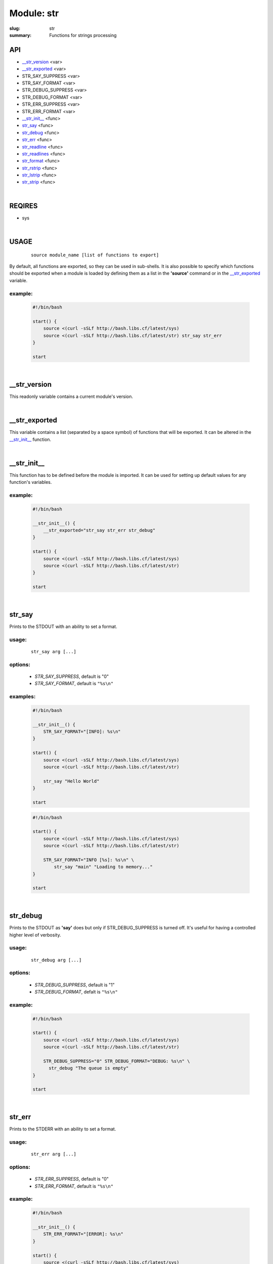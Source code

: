 Module: str
###########

:slug: str
:summary: Functions for strings processing


API
===

* `__str_version`_ <var>
* `__str_exported`_ <var>
* STR_SAY_SUPPRESS <var>
* STR_SAY_FORMAT <var>
* STR_DEBUG_SUPPRESS <var>
* STR_DEBUG_FORMAT <var>
* STR_ERR_SUPPRESS <var>
* STR_ERR_FORMAT <var>
* `__str_init__`_ <func>
* str_say_ <func>
* str_debug_ <func>
* str_err_ <func>
* str_readline_ <func>
* str_readlines_ <func>
* str_format_ <func>
* str_rstrip_ <func>
* str_lstrip_ <func>
* str_strip_ <func>

|

REQIRES
=======

* sys

|

USAGE
=====
    ::

        source module_name [list of functions to export]

By default, all functions are exported, so they can be used in sub-shells.
It is also possible to specify which functions should be exported when a module
is loaded by defining them as a list in the **'source'** command or in the
`__str_exported`_ variable.

example:
--------

    .. code-block:: bash

        #!/bin/bash

        start() {
            source <(curl -sSLf http://bash.libs.cf/latest/sys)
            source <(curl -sSLf http://bash.libs.cf/latest/str) str_say str_err
        }

        start

|

__str_version
=============

This readonly variable contains a current module's version.

|

__str_exported
==============

This variable contains a list (separated by a space symbol) of functions that
will be exported. It can be altered in the `__str_init__`_ function.

|

__str_init__
============

This function has to be defined before the module is imported.
It can be used for setting up default values for any function's variables.

example:
--------

    .. code-block:: bash

        #!/bin/bash

        __str_init__() {
            __str_exported="str_say str_err str_debug"
        }

        start() {
            source <(curl -sSLf http://bash.libs.cf/latest/sys)
            source <(curl -sSLf http://bash.libs.cf/latest/str)
        }

        start

|

str_say
=======

Prints to the STDOUT with an ability to set a format.

usage:
------
    ::

        str_say arg [...]

options:
--------

    - *STR_SAY_SUPPRESS*, default is "0"
    - *STR_SAY_FORMAT*, default is ``"%s\n"`` 

examples:
---------

    .. code-block:: bash

        #!/bin/bash

        __str_init__() {
            STR_SAY_FORMAT="[INFO]: %s\n"
        }

        start() {
            source <(curl -sSLf http://bash.libs.cf/latest/sys)
            source <(curl -sSLf http://bash.libs.cf/latest/str)

            str_say "Hello World"
        }

        start

    .. code-block:: bash

        #!/bin/bash

        start() {
            source <(curl -sSLf http://bash.libs.cf/latest/sys)
            source <(curl -sSLf http://bash.libs.cf/latest/str)

            STR_SAY_FORMAT="INFO [%s]: %s\n" \
                str_say "main" "Loading to memory..."
        }

        start

|

str_debug
=========

Prints to the STDOUT as **'say'** does but only if STR_DEBUG_SUPPRESS is turned
off. It's useful for having a controlled higher level of verbosity.

usage:
------
    ::

        str_debug arg [...]

options:
--------

    - *STR_DEBUG_SUPPRESS*, default is "1"
    - *STR_DEBUG_FORMAT*, defalt is ``"%s\n"``

example:
--------

    .. code-block:: bash

        #!/bin/bash

        start() {
            source <(curl -sSLf http://bash.libs.cf/latest/sys)
            source <(curl -sSLf http://bash.libs.cf/latest/str)

            STR_DEBUG_SUPPRESS="0" STR_DEBUG_FORMAT="DEBUG: %s\n" \
              str_debug "The queue is empty"
        }

        start

|

str_err
=======

Prints to the STDERR with an ability to set a format.

usage:
------
    ::

        str_err arg [...]

options:
--------

    - *STR_ERR_SUPPRESS*, default is "0"
    - *STR_ERR_FORMAT*, default is ``"%s\n"``

example:
--------

    .. code-block:: bash

        #!/bin/bash

        __str_init__() {
            STR_ERR_FORMAT="[ERROR]: %s\n"
        }

        start() {
            source <(curl -sSLf http://bash.libs.cf/latest/sys)
            source <(curl -sSLf http://bash.libs.cf/latest/str)

            str_err "the connection has been closed!"
            STR_ERR_FORMAT="WARN: %s\n" \
                str_err "too much arguments."
        }

        start

|

str_readline
============

Reads symbols from the STDIN or a file descriptor, until it faced a delimiter
or the EOF. A delimiter can be defined. It also doesn't matter if
a string ends with a specified delimiter (by default it's ``"\n"``) or not.
That's why it's much safer to be used in a while loop to read a stream
which may not have a defined delimiter at the end of the last string.

usage:
------
    ::

        str_readline [--delim char] [--fd num] [--] var

parameters:
-----------

    - *--delim*, a delimiter of a string (default is ``"\n"``)
    - *--fd*, a file descriptor to read from (default is 0)
    - *var*, a variable for storing a result

examples:
---------

    .. code-block:: bash

        #!/bin/bash

        start() {
            source <(curl -sSLf http://bash.libs.cf/latest/sys)
            source <(curl -sSLf http://bash.libs.cf/latest/str)

            # the result should contain all 3 strings and first 2 start with spaces
            printf '  Hi!\n    How are you?\nBye' | \
                while str_readline str; do echo "${str}"; done

            # reads strings which end with '\0' symbol instead of '\n'
            cat /proc/self/environ | \
                while str_readline --delim '' str; do echo "[${str}]"; done
        }

        start

|

str_readlines
=============

Reads strings from the STDIN until it faced the EOF and save them in an array.
It also behaves correctly if there is no a delimiter at the end of 
the last string.

usage:
------
    ::

        str_readlines [--delim char] [--fd num] [--] arr

parameters:
-----------

    - *--delim*, a delimiter of a string (default is ``"\n"``)
    - *--fd*, a file descriptor to read from (default is 0)
    - *arr*, an array variable for storing the result

example:
--------

    .. code-block:: bash

        #!/bin/bash

        start() {
            source <(curl -sSLf http://bash.libs.cf/latest/sys)
            source <(curl -sSLf http://bash.libs.cf/latest/str)

            # reads strings which end with '\0' symbol instead of '\n'
            str_readlines --delim $'\0' myenv < /proc/self/environ && \
                echo "${myenv[0]}"
        }

        start

|

str_format
==========

This is a wrapper around printf which allows you to have a formated output
for data taken from the stdin. In this case the whole stream is considered
as one blob until it faces ``"\0"`` or the EOF. It is also possible to define
as an input the last parameter (input) as a source of data instead
of using the stdin. An output can be sent to another variable or
to the stdout if '-' was used instead of a variable's name.

usage:
------
    ::

        str_format format_string [output_var|-] [input]

parameters:
-----------

    - *format_string*, a common printf's format string
    - *output_var* or *-*, a variable for saving the output.
      If it's empty or '-', then prints to the stdout
    - *input*, if it's set, then it's used as a source of data.
      In this case, the second parameter cannot be empty!

examples:
---------

    .. code-block:: bash

        #!/bin/bash

        start() {
            source <(curl -sSLf http://bash.libs.cf/latest/sys)
            source <(curl -sSLf http://bash.libs.cf/latest/str)

            str_format "%014.2f" my_float "1.48732599" && echo ${my_float}
            str_format "The current time: %(%H:%M:%S)T\n" - "$(date '+%s')"
            echo -ne 'Hello\nWorld' | str_format "[%s]\n"
        }

        start

|

str_rstrip
==========

Removes all occurrences of a specified pattern from the right side.
It's important to notice that the function reads the whole stream
as one blob until it faces ``"\0"`` or the end of data. All other special symbols
are treated as normal, including ``"\n"``. The result can be saved to a variable
or sent to the stdout without adding ``"\n"`` to the end, as is.

usage:
------
    ::

        str_rstrip [pattern] [var]

parameters:
-----------

    - *pattern*, a pattern is the same as in pathname expansion.
      Default is a new line ``"\n"``
    - *var*, a variable where the result will be saved, optional

example:
--------

    .. code-block:: bash

        #!/bin/bash

        start() {
            source <(curl -sSLf http://bash.libs.cf/latest/sys)
            source <(curl -sSLf http://bash.libs.cf/latest/str)

            str_rstrip < <(printf "Hello\n\n\n\n")
        }

        start

|

str_lstrip
==========

Removes all occurrences of a specified pattern from the left side.
It's important to notice that the function reads the whole stream
as one blob until it faces ``"\0"`` or the end of data. All other special symbols
are treated as normal, including ``"\n"``. The result can be saved to a variable
or sent to stdout without adding ``"\n"`` to the end, as is.

usage:
------
    ::

        str_lstrip [pattern] [var]

parameters:
-----------

    - *pattern*, a pattern is the same as in pathname expansion.
      Default is a space ' '
    - *var*, a variable where the result will be saved, optional

example:
--------

    .. code-block:: bash

        #!/bin/bash

        start() {
            source <(curl -sSLf http://bash.libs.cf/latest/sys)
            source <(curl -sSLf http://bash.libs.cf/latest/str)

            str_lstrip <<< "     Hello"
        }

        start

|

str_strip
=========

Removes all occurrences of a specified pattern from both sides.
Keep in mind that usualy strings end with a new line symbol ``"\n"`` and
to use this function, first you need to remove it from the right.

usage:
------
    ::

        str_strip [pattern] [var]

parameters:
-----------

    - *pattern*, a pattern is the same as in pathname expansion.
      Default is a space ' '
    - *var*, a variable where the result will be saved, optional

example:
--------

    .. code-block:: bash

        #!/bin/bash

        start() {
            source <(curl -sSLf http://bash.libs.cf/latest/sys)
            source <(curl -sSLf http://bash.libs.cf/latest/str)

            { str_rstrip | str_strip | str_format "[%s]\n"; } <<< "   Hello   "
        }

        start

|

